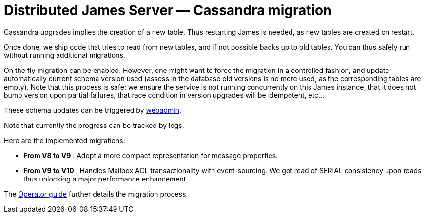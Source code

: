 = Distributed James Server &mdash; Cassandra migration
:navtitle: Cassandra migration

Cassandra upgrades implies the creation of a new table. Thus restarting James is needed, as new tables are created on restart.

Once done, we ship code that tries to read from new tables, and if not possible backs up to old tables. You can thus safely run
without running additional migrations.

On the fly migration can be enabled. However, one might want to force the migration in a controlled fashion, and update
automatically current schema version used (assess in the database old versions is no more used, as the corresponding tables are empty).
Note that this process is safe: we ensure the service is not running concurrently on this James instance, that it does not bump
version upon partial failures, that race condition in version upgrades will be idempotent, etc...

These schema updates can be triggered by xref:operate/webadmin.adoc#_cassandra_schema_upgrades[webadmin].

Note that currently the progress can be tracked by logs.

Here are the implemented migrations:

* *From V8 to V9* : Adopt a more compact representation for message properties.
* *From V9 to V10* : Handles Mailbox ACL transactionality with event-sourcing. We got read of SERIAL consistency upon
reads thus unlocking a major performance enhancement.

The xref:operate/guide.adoc#_updating_cassandra_schema_version[Operator guide] further details the migration process.
